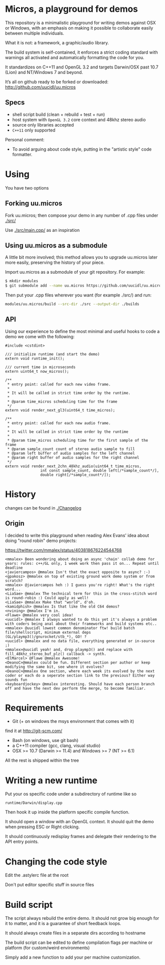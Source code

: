 * Micros, a playground for demos

This repository is a minimalistic playground for writing demos against
OSX or Windows, with an emphasis on making it possible to collaborate
easily between multiple individuals.

What it is not: a framework, a graphic/audio library.

The build system is self-contained, it enforces a strict coding
standard with warnings all activated and automatically formatting the
code for you.

It standardizes on C++11 and OpenGL 3.2 and targets Darwin/OSX past
10.7 (Lion) and NT/Windows 7 and beyond.

It’s all on github ready to be forked or downloaded:
    http://github.com/uucidl/uu.micros

** Specs

- shell script build (clean + rebuild + test + run)
- host system with =OpenGL 3.2= core context and 48khz stereo audio
- source only libraries accepted
- =C++11= only supported

Personal comment:
- To avoid arguing about code style, putting in the "artistic style" code formatter.

* Using

You have two options

** Forking uu.micros

Fork uu.micros; then compose your demo in any number of .cpp files
under [[./src/]]

Use [[./src/main.cpp/]] as an inspiration

** Using uu.micros as a submodule

A little bit more involved; this method allows you to upgrade
uu.micros later more easily, preserving the history of your piece.

Import uu.micros as a submodule of your git repository. For example:

#+BEGIN_SRC sh
$ mkdir modules
$ git submodule add --name uu.micros https://github.com/uucidl/uu.micros.git modules/uu.micros
#+END_SRC

Then put your .cpp files wherever you want (for example ./src/) and run:

#+BEGIN_SRC sh
modules/uu.micros/build --src-dir ./src --output-dir ./builds
#+END_SRC

** API
:PROPERTIES:
:mkdirp: yes
:END:

Using our experience to define the most minimal and useful hooks to
code a demo we come with the following:

#+begin_src c++ :mkdir yes :tangle include/micros/api.h
  #include <cstdint>

  /// initialize runtime (and start the demo)
  extern void runtime_init();

  /// current time in microseconds
  extern uint64_t now_micros();

  /**
   * entry point: called for each new video frame.
   *
   * It will be called in strict time order by the runtime.
   *
   * @param time_micros scheduling time for the frame
   */
  extern void render_next_gl3(uint64_t time_micros);

  /**
   * entry point: called for each new audio frame.
   *
   * It will be called in strict time order by the runtime
   *
   * @param time_micros scheduling time for the first sample of the frame
   * @param sample_count count of stereo audio sample to fill
   * @param left buffer of audio samples for the left channel
   * @param right buffer of audio samples for the right channel
   */
  extern void render_next_2chn_48khz_audio(uint64_t time_micros,
                  int const sample_count, double left[/*sample_count*/],
                  double right[/*sample_count*/]);
#+end_src


* History

changes can be found in [[./Changelog]]

** Origin

I decided to write this playground when reading Alex Evans' idea about
doing "round robin" demo projects:

https://twitter.com/mmalex/status/403818676224544768
#+begin_example
<mmalex> Been wondering about doing an async 'chain' collab demo for years: rules: c++/GL only, 1 week work then pass it on... Repeat until deadline
<javiercampos> @mmalex Isn't that the exact opposite to async? :-)
<gpakosz> @mmalex on top of existing ground work demo system or from scratch?
<mmalex> @javiercampos heh :) I guess you're right! What's the right word...
<LiaSae> @mmalex The technical term for this in the cross-stitch word is round-robin :) Could apply as well!
<LiaSae> @mmalex Make that "world", d'oh.
<kamidphish> @mmalex Is that like the old C64 demos?
<nvining> @mmalex I'm in.
<Flawe> @mmalex very cool idea!
<uucidl> @mmalex I always wanted to do this yet it's always a problem with coders being anal about their frameworks and build systems etc..
<mmalex> @uucidl lowest common denominator ftw! build batch file/shellscript, minimum external deps (GL/playmp3()/gnurocket/stb_*), GO! ?
<uucidl> @mmalex and no data file, everything generated or in-source ;)
<mmalex>@uucidl yeah! and, drop playmp3() and replace with fill_48khz_stereo_buf_plz() callback -> synth.
<ElMarcel> @Flawe @mmalex Awesome!
<DeanoC>@mmalex could be fun. Different section per author or keep modifying the same bit, see where it evolves?
<DeanoC>@mmalex One section, where each week its evolved by the next coder or each do a seperate section link to the previous? Either way sounds fun
<keyboardjockey> @mmalex interesting. Should have each person branch off and have the next dev perform the merge, to become familiar.
#+end_example

* Requirements

- Git (+ on windows the msys environment that comes with it)
find it at http://git-scm.com/
- Bash (on windows, use git bash)
- a C++11 compiler (gcc, clang, visual studio)
- OSX >= 10.7 (Darwin >= 11.4) and Windows >= 7 (NT >= 6.1)

All the rest is shipped within the tree

* Writing a new runtime

Put your os specific code under a subdirectory of runtime like so

=runtime/Darwin/display.cpp=

Then hook it up inside the platform specific compile function.

It should open a window with an OpenGL context. It should quit the
demo when pressing ESC or Right clicking.

It should continuously redisplay frames and delegate their rendering
to the API entry points.

* Changing the code style

Edit the .astylerc file at the root

Don't put editor specific stuff in source files

* Build script

The script always rebuild the entire demo. It should not grow big
enough for it to matter, and it is a guarantee of short feedback
loops.

It should always create files in a separate dirs according to hostname

The build script can be edited to define compilation flags per machine
or platform (for custom/weird environments)

Simply add a new function to add your per machine customization.
